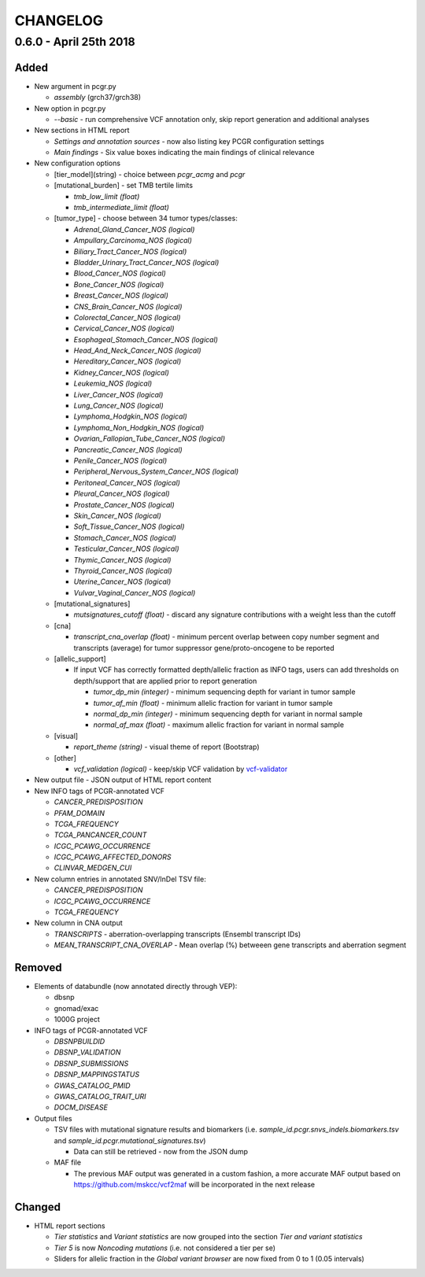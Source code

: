 CHANGELOG
---------

0.6.0 - April 25th 2018
^^^^^^^^^^^^^^^^^^^^^^^

Added
'''''

-  New argument in pcgr.py

   -  *assembly* (grch37/grch38)

-  New option in pcgr.py

   -  *--basic* - run comprehensive VCF annotation only, skip report
      generation and additional analyses

-  New sections in HTML report

   -  *Settings and annotation sources* - now also listing key PCGR
      configuration settings
   -  *Main findings* - Six value boxes indicating the main findings of
      clinical relevance

-  New configuration options

   -  [tier\_model](string) - choice between *pcgr\_acmg* and *pcgr*
   -  [mutational\_burden] - set TMB tertile limits

      -  *tmb\_low\_limit (float)*
      -  *tmb\_intermediate\_limit (float)*

   -  [tumor\_type] - choose between 34 tumor types/classes:

      -  *Adrenal\_Gland\_Cancer\_NOS (logical)*
      -  *Ampullary\_Carcinoma\_NOS (logical)*
      -  *Biliary\_Tract\_Cancer\_NOS (logical)*
      -  *Bladder\_Urinary\_Tract\_Cancer\_NOS (logical)*
      -  *Blood\_Cancer\_NOS (logical)*
      -  *Bone\_Cancer\_NOS (logical)*
      -  *Breast\_Cancer\_NOS (logical)*
      -  *CNS\_Brain\_Cancer\_NOS (logical)*
      -  *Colorectal\_Cancer\_NOS (logical)*
      -  *Cervical\_Cancer\_NOS (logical)*
      -  *Esophageal\_Stomach\_Cancer\_NOS (logical)*
      -  *Head\_And\_Neck\_Cancer\_NOS (logical)*
      -  *Hereditary\_Cancer\_NOS (logical)*
      -  *Kidney\_Cancer\_NOS (logical)*
      -  *Leukemia\_NOS (logical)*
      -  *Liver\_Cancer\_NOS (logical)*
      -  *Lung\_Cancer\_NOS (logical)*
      -  *Lymphoma\_Hodgkin\_NOS (logical)*
      -  *Lymphoma\_Non\_Hodgkin\_NOS (logical)*
      -  *Ovarian\_Fallopian\_Tube\_Cancer\_NOS (logical)*
      -  *Pancreatic\_Cancer\_NOS (logical)*
      -  *Penile\_Cancer\_NOS (logical)*
      -  *Peripheral\_Nervous\_System\_Cancer\_NOS (logical)*
      -  *Peritoneal\_Cancer\_NOS (logical)*
      -  *Pleural\_Cancer\_NOS (logical)*
      -  *Prostate\_Cancer\_NOS (logical)*
      -  *Skin\_Cancer\_NOS (logical)*
      -  *Soft\_Tissue\_Cancer\_NOS (logical)*
      -  *Stomach\_Cancer\_NOS (logical)*
      -  *Testicular\_Cancer\_NOS (logical)*
      -  *Thymic\_Cancer\_NOS (logical)*
      -  *Thyroid\_Cancer\_NOS (logical)*
      -  *Uterine\_Cancer\_NOS (logical)*
      -  *Vulvar\_Vaginal\_Cancer\_NOS (logical)*

   -  [mutational\_signatures]

      -  *mutsignatures\_cutoff (float)* - discard any signature
         contributions with a weight less than the cutoff

   -  [cna]

      -  *transcript\_cna\_overlap (float)* - minimum percent overlap
         between copy number segment and transcripts (average) for tumor
         suppressor gene/proto-oncogene to be reported

   -  [allelic\_support]

      -  If input VCF has correctly formatted depth/allelic fraction as
         INFO tags, users can add thresholds on depth/support that are
         applied prior to report generation

         -  *tumor\_dp\_min (integer)* - minimum sequencing depth for
            variant in tumor sample
         -  *tumor\_af\_min (float)* - minimum allelic fraction for
            variant in tumor sample
         -  *normal\_dp\_min (integer)* - minimum sequencing depth for
            variant in normal sample
         -  *normal\_af\_max (float)* - maximum allelic fraction for
            variant in normal sample

   -  [visual]

      -  *report\_theme (string)* - visual theme of report (Bootstrap)

   -  [other]

      -  *vcf\_validation (logical)* - keep/skip VCF validation by
         `vcf-validator <https://github.com/EBIvariation/vcf-validator>`__

-  New output file - JSON output of HTML report content
-  New INFO tags of PCGR-annotated VCF

   -  *CANCER\_PREDISPOSITION*
   -  *PFAM\_DOMAIN*
   -  *TCGA\_FREQUENCY*
   -  *TCGA\_PANCANCER\_COUNT*
   -  *ICGC\_PCAWG\_OCCURRENCE*
   -  *ICGC\_PCAWG\_AFFECTED\_DONORS*
   -  *CLINVAR\_MEDGEN\_CUI*

-  New column entries in annotated SNV/InDel TSV file:

   -  *CANCER\_PREDISPOSITION*
   -  *ICGC\_PCAWG\_OCCURRENCE*
   -  *TCGA\_FREQUENCY*

-  New column in CNA output

   -  *TRANSCRIPTS* - aberration-overlapping transcripts (Ensembl
      transcript IDs)
   -  *MEAN\_TRANSCRIPT\_CNA\_OVERLAP* - Mean overlap (%) betweeen gene
      transcripts and aberration segment

Removed
'''''''

-  Elements of databundle (now annotated directly through VEP):

   -  dbsnp
   -  gnomad/exac
   -  1000G project

-  INFO tags of PCGR-annotated VCF

   -  *DBSNPBUILDID*
   -  *DBSNP\_VALIDATION*
   -  *DBSNP\_SUBMISSIONS*
   -  *DBSNP\_MAPPINGSTATUS*
   -  *GWAS\_CATALOG\_PMID*
   -  *GWAS\_CATALOG\_TRAIT\_URI*
   -  *DOCM\_DISEASE*

-  Output files

   -  TSV files with mutational signature results and biomarkers (i.e.
      *sample\_id.pcgr.snvs\_indels.biomarkers.tsv* and
      *sample\_id.pcgr.mutational\_signatures.tsv*)

      -  Data can still be retrieved - now from the JSON dump

   -  MAF file

      -  The previous MAF output was generated in a custom fashion, a
         more accurate MAF output based on
         https://github.com/mskcc/vcf2maf will be incorporated in the
         next release

Changed
'''''''

-  HTML report sections

   -  *Tier statistics* and *Variant statistics* are now grouped into
      the section *Tier and variant statistics*
   -  *Tier 5* is now *Noncoding mutations* (i.e. not considered a tier
      per se)
   -  Sliders for allelic fraction in the *Global variant browser* are
      now fixed from 0 to 1 (0.05 intervals)

